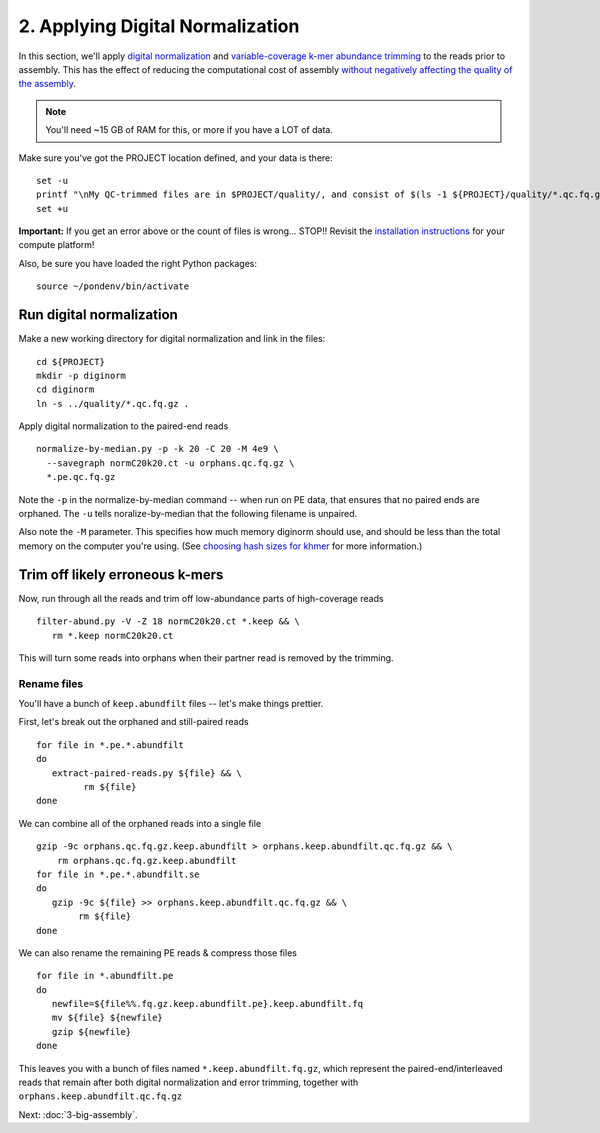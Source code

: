 =================================
2. Applying Digital Normalization
=================================

In this section, we'll apply `digital normalization
<http://arxiv.org/abs/1203.4802>`__ and `variable-coverage k-mer
abundance trimming <https://peerj.com/preprints/890/>`__ to the reads
prior to assembly.  This has the effect of reducing the computational
cost of assembly `without negatively affecting the quality of the
assembly <https://peerj.com/preprints/505/>`__.

.. shell start

.. ::

   set -x
   set -e
   source /home/ubuntu/work/bin/activate

.. docker::

   RUN pip install -U setuptools && pip install -U khmer==2.0

.. note::

   You'll need ~15 GB of RAM for this, or more if you have a LOT of data.

Make sure you've got the PROJECT location defined, and your data is there:
::

   set -u
   printf "\nMy QC-trimmed files are in $PROJECT/quality/, and consist of $(ls -1 ${PROJECT}/quality/*.qc.fq.gz | wc -l) files\n\n"
   set +u

**Important:** If you get an error above or the count of files is
wrong...  STOP!! Revisit the `installation instructions
<install.html>`__ for your compute platform!

Also, be sure you have loaded the right Python packages::

  source ~/pondenv/bin/activate

Run digital normalization
-------------------------

Make a new working directory for digital normalization and link in the files:
::
   
   cd ${PROJECT}
   mkdir -p diginorm
   cd diginorm
   ln -s ../quality/*.qc.fq.gz .
   
Apply digital normalization to the paired-end reads
::

   normalize-by-median.py -p -k 20 -C 20 -M 4e9 \
     --savegraph normC20k20.ct -u orphans.qc.fq.gz \
     *.pe.qc.fq.gz

Note the ``-p`` in the normalize-by-median command -- when run on
PE data, that ensures that no paired ends are orphaned.  The ``-u`` tells
noralize-by-median that the following filename is unpaired.

Also note the ``-M`` parameter.  This specifies how much memory diginorm
should use, and should be less than the total memory on the computer
you're using. (See `choosing hash
sizes for khmer
<http://khmer.readthedocs.org/en/latest/choosing-hash-sizes.html>`__
for more information.)

Trim off likely erroneous k-mers
--------------------------------

.. ::

   echo 2-diginorm filter-abund `date` >> ${HOME}/times.out

Now, run through all the reads and trim off low-abundance parts of
high-coverage reads
::

   filter-abund.py -V -Z 18 normC20k20.ct *.keep && \
      rm *.keep normC20k20.ct

This will turn some reads into orphans when their partner read is
removed by the trimming.

Rename files
~~~~~~~~~~~~

You'll have a bunch of ``keep.abundfilt`` files -- let's make things prettier.

.. ::
   
   echo 2-diginorm extract `date` >> ${HOME}/times.out

First, let's break out the orphaned and still-paired reads
::

   for file in *.pe.*.abundfilt
   do 
      extract-paired-reads.py ${file} && \
            rm ${file}
   done

We can combine all of the orphaned reads into a single file
::

   gzip -9c orphans.qc.fq.gz.keep.abundfilt > orphans.keep.abundfilt.qc.fq.gz && \
       rm orphans.qc.fq.gz.keep.abundfilt
   for file in *.pe.*.abundfilt.se
   do
      gzip -9c ${file} >> orphans.keep.abundfilt.qc.fq.gz && \
           rm ${file}
   done

We can also rename the remaining PE reads & compress those files
::

   for file in *.abundfilt.pe
   do
      newfile=${file%%.fq.gz.keep.abundfilt.pe}.keep.abundfilt.fq
      mv ${file} ${newfile}
      gzip ${newfile}
   done

This leaves you with a bunch of files named ``*.keep.abundfilt.fq.gz``,
which represent the paired-end/interleaved reads that remain after
both digital normalization and error trimming, together with
``orphans.keep.abundfilt.qc.fq.gz``

.. ::

   echo 2-diginorm DONE `date` >> ${HOME}/times.out

.. shell stop

Next: :doc:`3-big-assembly`.
